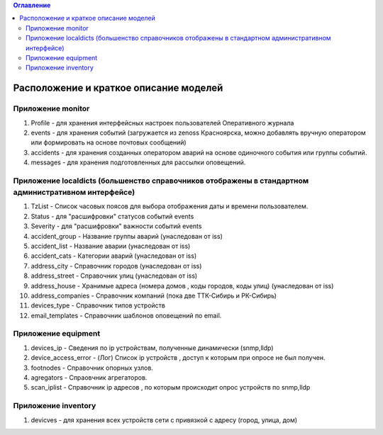 .. contents:: Оглавление
    :depth: 2



Расположение и краткое описание моделей
=======================================


Приложение monitor
------------------

#. Profile - для хранения интерфейсных настроек пользователей Оперативного журнала
#. events - для хранения событий (загружается из zenoss Красноярска, можно добавлять вручную оператором или формировать на основе почтовых сообщений)
#. accidents - для хранения созданных оператором аварий на основе одиночного события или группы событий.
#. messages - для хранения подготовленных для рассылки оповещений.

Приложение localdicts (большенство справочников отображены в стандартном административном интерфейсе)
-----------------------------------------------------------------------------------------------------

#. TzList - Список часовых поясов для выбора отображения даты и времени пользователем.
#. Status - для "расшифровки" статусов событий events
#. Severity - для "расшифровки" важности событий events
#. accident_group - Название группы аварий (унаследован от iss)
#. accident_list  - Название аварии (унаследован от iss)
#. accident_cats - Категории аварий (унаследован от iss)
#. address_city - Справочник городов (унаследован от iss)
#. address_street - Справочник улиц (унаследован от iss)
#. address_house - Хранимые адреса (номера домов , коды городов, коды улиц) (унаследован от iss)
#. address_companies - Справочник компаний (пока две ТТК-Сибирь и РК-Сибирь)
#. devices_type - Справочник типов устройств
#. email_templates - Справочник шаблонов оповещений по email.


Приложение equipment
--------------------

#. devices_ip - Сведения по ip устройствам, полученные динамически (snmp,lldp)
#. device_access_error - (Лог) Список ip устройств , доступ к которым при опросе не был получен.
#. footnodes - Справочник опорных узлов.
#. agregators - Спраовчник агрегаторов.
#. scan_iplist - Справочник ip адресов , по которым происходит опрос устройств по snmp,lldp


Приложение inventory
--------------------

#. devicves - для хранения всех устройств сети с привязкой с адресу (город, улица, дом)


